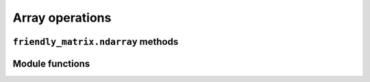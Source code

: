 .. title:: Array operations


Array operations
================

``friendly_matrix.ndarray`` methods
-----------------------------------

.. py:class:: friendly_matrix.ndarray
	:noindex:

	.. py:method:: friendly_matrix.ndarray.moveaxis(dim, new_dim) -> friendly_matrix.ndarray

		Performs a NumPy-style moveaxis operation on the ``friendly_matrix.ndarray`` instance. The ordering of dimensions is changed by moving one dimension to the position of another dimension.

		:param dim: the dimension to move
		:param new_dim: the dimension whose place `dim` will take

		:return: The new ``friendly_matrix.ndarray`` instance

	.. py:method:: friendly_matrix.ndarray.moveaxis_A(dim, new_dim) -> numpy.ndarray

		Same as :py:meth:`friendly_matrix.ndarray.moveaxis()`, except returns only the NumPy array.

	.. py:method:: friendly_matrix.ndarray.swapaxes(dim1, dim2) -> friendly_matrix.ndarray

		Performs a NumPy-style swapaxes operation on the ``friendly_matrix.ndarray`` instance. The ordering of dimensions is changed by swapping the positions of two dimensions.

		:param dim1: dimension
		:param dim2: dimension

		:return: The new ``friendly_matrix.ndarray`` instance

	.. py:method:: friendly_matrix.ndarray.swapaxes_A(dim1, dim2) -> numpy.ndarray

		Same as :py:meth:`friendly_matrix.ndarray.swapaxis()`, except returns only the NumPy array.

	.. py:method:: friendly_matrix.ndarray.transpose() -> friendly_matrix.ndarray

		Performs a NumPy-style transpose operation on the ``friendly_matrix.ndarray`` instance. The ordering of the first two dimensions are swapped.

		:return: The new ``friendly_matrix.ndarray`` instance

	.. py:method:: friendly_matrix.ndarray.transpose_A() -> numpy.ndarray

		Same as :py:meth:`friendly_matrix.ndarray.transpose()`, except returns only the NumPy array.

	.. py:method:: friendly_matrix.ndarray.T -> friendly_matrix.ndarray

		Same as :py:meth:`friendly_matrix.ndarray.transpose()`.

	.. py:method:: friendly_matrix.ndarray.T_A -> numpy.ndarray

		Same as :py:meth:`friendly_matrix.ndarray.transpose_A()`.

	.. py:method:: friendly_matrix.ndarray.mean(axis) -> friendly_matrix.ndarray

		Performs a NumPy-style mean computation on the ``friendly_matrix.ndarray`` instance. Aggregates over a given dimension by calculating the mean(s) along that dimension.

		:param axis: dimension

		:return: The new ``friendly_matrix.ndarray`` instance

	.. py:method:: friendly_matrix.ndarray.mean_A(axis) -> numpy.ndarray

		Same as :py:meth:`friendly_matrix.ndarray.mean()`, except returns only the NumPy array.

	.. py:method:: friendly_matrix.ndarray.std(axis) -> friendly_matrix.ndarray

		Performs a NumPy-style std computation on the ``friendly_matrix.ndarray`` instance. Aggregates over a given dimension by calculating the standard deviation(s) along that dimension.

		:param axis: dimension

		:return: The new ``friendly_matrix.ndarray`` instance

	.. py:method:: friendly_matrix.ndarray.std_A(axis) -> numpy.ndarray

		Same as :py:meth:`friendly_matrix.ndarray.std()`, except returns only the NumPy array.

	.. py:method:: friendly_matrix.ndarray.var(axis) -> friendly_matrix.ndarray

		Performs a NumPy-style var computation on the ``friendly_matrix.ndarray`` instance. Aggregates over a given dimension by calculating the variance(s) along that dimension.

		:param axis: dimension

		:return: The new ``friendly_matrix.ndarray`` instance

	.. py:method:: friendly_matrix.ndarray.var_A(axis) -> numpy.ndarray

		Same as :py:meth:`friendly_matrix.ndarray.var()`, except returns only the NumPy array.

	.. py:method:: friendly_matrix.ndarray.sum(axis) -> friendly_matrix.ndarray

		Performs a NumPy-style sum computation on the ``friendly_matrix.ndarray`` instance. Aggregates over a given dimension by calculating the sum(s) along that dimension.

		:param axis: dimension

		:return: The new ``friendly_matrix.ndarray`` instance

	.. py:method:: friendly_matrix.ndarray.sum_A(axis) -> numpy.ndarray

		Same as :py:meth:`friendly_matrix.ndarray.sum()`, except returns only the NumPy array.

	.. py:method:: friendly_matrix.ndarray.prod(axis) -> friendly_matrix.ndarray

		Performs a NumPy-style prod computation on the ``friendly_matrix.ndarray`` instance. Aggregates over a given dimension by calculating the product(s) along that dimension.

		:param axis: dimension

		:return: The new ``friendly_matrix.ndarray`` instance

	.. py:method:: friendly_matrix.ndarray.prod_A(axis) -> numpy.ndarray

		Same as :py:meth:`friendly_matrix.ndarray.prod()`, except returns only the NumPy array.

	.. py:method:: friendly_matrix.ndarray.min(axis) -> friendly_matrix.ndarray

		Performs a NumPy-style min computation on the ``friendly_matrix.ndarray`` instance. Aggregates over a given dimension by calculating minimum value(s) along that dimension.

		:param axis: dimension

		:return: The new ``friendly_matrix.ndarray`` instance

	.. py:method:: friendly_matrix.ndarray.min_A(axis) -> numpy.ndarray

		Same as :py:meth:`friendly_matrix.ndarray.min()`, except returns only the NumPy array.

	.. py:method:: friendly_matrix.ndarray.argmin(axis) -> friendly_matrix.ndarray

		Performs a NumPy-style argmin computation on the ``friendly_matrix.ndarray`` instance. Aggregates over a given dimension by calculating the index or indices of the minimum value along that dimension.

		:param axis: dimension

		:return: The new ``friendly_matrix.ndarray`` instance

	.. py:method:: friendly_matrix.ndarray.argmin_A(axis) -> numpy.ndarray

		Same as :py:meth:`friendly_matrix.ndarray.argmin()`, except returns only the NumPy array.

	.. py:method:: friendly_matrix.ndarray.all(axis) -> friendly_matrix.ndarray

		Performs a NumPy-style all computation on the ``friendly_matrix.ndarray`` instance. Aggregates over a given dimension by calculating whether all the values along that dimension are truthy.

		:param axis: dimension

		:return: The new ``friendly_matrix.ndarray`` instance

	.. py:method:: friendly_matrix.ndarray.all_A(axis) -> numpy.ndarray

		Same as :py:meth:`friendly_matrix.ndarray.all()`, except returns only the NumPy array.

	.. py:method:: friendly_matrix.ndarray.any(axis) -> friendly_matrix.ndarray

		Performs a NumPy-style any computation on the ``friendly_matrix.ndarray`` instance. Aggregates over a given dimension by calculating the any of the values along that dimension are truthy.

		:param axis: dimension

		:return: The new ``friendly_matrix.ndarray`` instance

	.. py:method:: friendly_matrix.ndarray.any_A(axis) -> numpy.ndarray

		Same as :py:meth:`friendly_matrix.ndarray.any()`, except returns only the NumPy array.

	.. py:method:: friendly_matrix.ndarray.cumsum(axis) -> friendly_matrix.ndarray

		Performs a NumPy-style cumsum computation on the ``friendly_matrix.ndarray`` instance. Aggregates over a given dimension by calculating the cumulative sum along that dimension.

		:param axis: dimension

		:return: The new ``friendly_matrix.ndarray`` instance (with the same shape as the original)

	.. py:method:: friendly_matrix.ndarray.cumsum_A(axis) -> numpy.ndarray

		Same as :py:meth:`friendly_matrix.ndarray.cumsum()`, except returns only the NumPy array.

	.. py:method:: friendly_matrix.ndarray.cumprod(axis) -> friendly_matrix.ndarray

		Performs a NumPy-style cumprod computation on the ``friendly_matrix.ndarray`` instance. Aggregates over a given dimension by calculating the cumulative product along that dimension.

		:param axis: dimension

		:return: The new ``friendly_matrix.ndarray`` instance (with the same shape as the original)

	.. py:method:: friendly_matrix.ndarray.cumprod_A(axis) -> numpy.ndarray

		Same as :py:meth:`friendly_matrix.ndarray.cumprod()`, except returns only the NumPy array.

	.. py:method:: friendly_matrix.ndarray.squeeze() -> friendly_matrix.ndarray

		Removes any length 1 dimensions in the ``friendly_matrix.ndarray`` instance by aggregating over them.

		:return: The new ``friendly_matrix.ndarray`` instance

	.. py:method:: friendly_matrix.ndarray.squeeze_A() -> numpy.ndarray

		Same as :py:meth:`friendly_matrix.ndarray.squeeze()`, except returns only the NumPy array.


Module functions
----------------
.. py:function:: friendly_matrix.concatenate(friendlies, axis=0) -> friendly_matrix.ndarray

	Performs a NumPy-style concatenate operation on the ``friendly_matrix.ndarray`` instance. Concatenates the provided ``friendly_matrix.ndarray`` instances along the specified dimension.

	:param friendlies: ``friendly_matrix.ndarray`` instances
	:param axis: the dimension along which to concatenate `friendlies`

	:return: The new ``friendly_matrix.ndarray`` instance

.. py:function:: friendly_matrix.concatenate_A(friendlies, axis=0) numpy.ndarray)

	Same as :py:func:`friendly_matrix.concatenate()`, except returns only the NumPy array.

.. py:function:: friendly_matrix.stack(friendlies, axis_name, axis_array, axis=0) -> friendly_matrix.ndarray

	Performs a NumPy-style stack operation on the  ``friendly_matrix.ndarray`` instances. Stacks the provided ``friendly_matrix.ndarray`` instances along a new dimension.

	:param friendlies: ``friendly_matrix.ndarray`` instances
	:param axis_name: label for the new dimension
	:param axis_array: index labels for the new dimension
	:param axis: the dimension where the new dimension will be inserted

	The ``axis_array`` argument should have the same length as ``friendlies``.

.. py:function:: friendly_matrix.stack_A(friendlies, axis_name=None, axis_array=None, axis=None) -> friendly_matrix.ndarray

	Same as :py:func:`friendly_matrix.stack()`, except returns only the NumPy array.

.. py:function:: friendly_matrix.vstack(friendlies) -> friendly_matrix.ndarray

	Equivalent to ``concatenate(friendlies, axis=0)``. Can't be performed on one-dimensional arrays`.

	See :py:func:`friendly_matrix.concatenate()`.

.. py:function:: friendly_matrix.vstack_A(friendlies) -> numpy.ndarray

	Same as :py:func:`friendly_matrix.vstack()`, except returns only the NumPy array.

.. py:function:: friendly_matrix.hstack(friendlies) -> friendly_matrix.ndarray

	Equivalent to ``concatenate(friendlies, axis=1)``.

	See :py:func:`friendly_matrix.concatenate()`.

.. py:function:: friendly_matrix.hstack_A(friendlies) -> numpy.ndarray

	Same as :py:func:`friendly_matrix.hstack()`, except returns only the NumPy array.

.. py:function:: friendly_matrix.flip(friendly, axis=None) -> friendly_matrix.ndarray

	Performs a NumPy-style flip operation on the  ``friendly_matrix.ndarray`` instances. Reverses the order of elements along the provided dimension(s).

	:param friendly: ``friendly_matrix.ndarray`` instance
	:param axis: dimension(s) along which to flip elements

	The default value for ``axis`` of ``None`` results in a flip along all dimensions.

.. py:function:: friendly_matrix.flip_A(friendly, axis=None) -> numpy.ndarray

	Same as :py:func:`friendly_matrix.flip()`, except returns only the NumPy array.

.. py:function:: friendly_matrix.fliplr(friendly) -> friendly_matrix.ndarray

	Equivalent to ``friendly_matrix.flip(friendly, axis=0)``.

	See :py:func:`friendly_matrix.flip()`.

.. py:function:: friendly_matrix.fliplr_A(friendly) -> numpy.ndarray

	Same as :py:func:`friendly_matrix.fliplr()`, except returns only the NumPy array.

.. py:function:: friendly_matrix.flipud(friendly) -> friendly_matrix.ndarray

	Equivalent to ``friendly_matrix.flip(friendly, axis=1)``.

	See :py:func:`friendly_matrix.flip()`.

.. py:function:: friendly_matrix.flipud_A(friendly) -> numpy.ndarray

	Same as :py:func:`friendly_matrix.flipud()`, except returns only the NumPy array.

.. py:function:: friendly_matrix.moveaxis(friendly, dim, new_dim) -> friendly_matrix.ndarray

	Equivalent to ``friendly.moveaxis(axis)``.

	See :py:meth:`friendly_matrix.ndarray.moveaxis()`.

.. py:function:: friendly_matrix.moveaxis_A(friendly, dim, new_dim) -> numpy.ndarray

	Equivalent to ``friendly.moveaxis_A(axis)``.

	See :py:meth:`friendly_matrix.ndarray.moveaxis_A()`.

.. py:function:: friendly_matrix.swapaxes(friendly, dim1, dim2) -> friendly_matrix.ndarray

	Equivalent to ``friendly.swapaxes(axis)``.

	See :py:meth:`friendly_matrix.ndarray.swapaxes()`.

.. py:function:: friendly_matrix.swapaxes_A(friendly, dim1, dim2) -> numpy.ndarray

	Equivalent to ``friendly.swapaxes_A(axis)``.

	See :py:meth:`friendly_matrix.ndarray.swapaxes_A()`.

.. py:function:: friendly_matrix.transpose(friendly) -> friendly_matrix.ndarray

	Equivalent to ``friendly.transpose(axis)``.

	See :py:meth:`friendly_matrix.ndarray.transpose()`.

.. py:function:: friendly_matrix.transpose_A(friendly) -> numpy.ndarray

	Equivalent to ``friendly.transpose_A(axis)``.

	See :py:meth:`friendly_matrix.ndarray.transpose_A()`.

.. py:function:: friendly_matrix.mean(axis) -> friendly_matrix.ndarray

	Equivalent to ``friendly.mean(axis)``.

	See :py:meth:`friendly_matrix.ndarray.mean()`.

.. py:function:: friendly_matrix.mean_A(friendly, axis) -> numpy.ndarray

	Equivalent to ``friendly.mean_A(axis)``.

	See :py:meth:`friendly_matrix.ndarray.mean_A()`.

.. py:function:: friendly_matrix.std(friendly, axis) -> friendly_matrix.ndarray

	Equivalent to ``friendly.std(axis)``.

	See :py:meth:`friendly_matrix.ndarray.std()`.

.. py:function:: friendly_matrix.std_A(friendly, axis) -> numpy.ndarray

	Equivalent to ``friendly.std_A(axis)``.

	See :py:meth:`friendly_matrix.ndarray.std_A()`.

.. py:function:: friendly_matrix.var(friendly, axis) -> friendly_matrix.ndarray

	Equivalent to ``friendly.var(axis)``.

	See :py:meth:`friendly_matrix.ndarray.var()`.

.. py:function:: friendly_matrix.var_A(friendly, axis) -> numpy.ndarray

	Equivalent to ``friendly.var_A(axis)``.

	See :py:meth:`friendly_matrix.ndarray.var_A()`.

.. py:function:: friendly_matrix.sum(friendly, axis) -> friendly_matrix.ndarray

	Equivalent to ``friendly.sum(axis)``.

	See :py:meth:`friendly_matrix.ndarray.sum()`.

.. py:function:: friendly_matrix.sum_A(friendly, axis) -> numpy.ndarray

	Equivalent to ``friendly.sum_A(axis)``.

	See :py:meth:`friendly_matrix.ndarray.sum_A()`.

.. py:function:: friendly_matrix.prod(friendly, axis) -> friendly_matrix.ndarray

	Equivalent to ``friendly.prod(axis)``.

	See :py:meth:`friendly_matrix.ndarray.prod()`.

.. py:function:: friendly_matrix.prod_A(friendly, axis) -> numpy.ndarray

	Equivalent to ``friendly.prod_A(axis)``.

	See :py:meth:`friendly_matrix.ndarray.prod_A()`.

.. py:function:: friendly_matrix.min(friendly, axis) -> friendly_matrix.ndarray

	Equivalent to ``friendly.min(axis)``.

	See :py:meth:`friendly_matrix.ndarray.min()`.

.. py:function:: friendly_matrix.min_A(friendly, axis) -> numpy.ndarray

	Equivalent to ``friendly.min_A(axis)``.

	See :py:meth:`friendly_matrix.ndarray.min_A()`.

.. py:function:: friendly_matrix.argmin(friendly, axis) -> friendly_matrix.ndarray

	Equivalent to ``friendly.argmin(axis)``.

	See :py:meth:`friendly_matrix.ndarray.argmin()`.

.. py:function:: friendly_matrix.argmin_A(friendly, axis) -> numpy.ndarray

	Equivalent to ``friendly.argmin_A(axis)``.

	See :py:meth:`friendly_matrix.ndarray.argmin_A()`.

.. py:function:: friendly_matrix.all(friendly, axis) -> friendly_matrix.ndarray

	Equivalent to ``friendly.all(axis)``.

	See :py:meth:`friendly_matrix.ndarray.all()`.

.. py:function:: friendly_matrix.all_A(friendly, axis) -> numpy.ndarray

	Equivalent to ``friendly.all_A(axis)``.

	See :py:meth:`friendly_matrix.ndarray.all_A()`.

.. py:function:: friendly_matrix.any(friendly, axis) -> friendly_matrix.ndarray

	Equivalent to ``friendly.any(axis)``.

	See :py:meth:`friendly_matrix.ndarray.any()`.

.. py:function:: friendly_matrix.any_A(friendly, axis) -> numpy.ndarray

	Equivalent to ``friendly.any_A(axis)``.

	See :py:meth:`friendly_matrix.ndarray.any_A()`.

.. py:function:: friendly_matrix.cumsum(friendly, axis) -> friendly_matrix.ndarray

	Equivalent to ``friendly.cumsum(axis)``.

	See :py:meth:`friendly_matrix.ndarray.cumsum()`.

.. py:function:: friendly_matrix.cumsum_A(friendly, axis) -> numpy.ndarray

	Equivalent to ``friendly.cumsum_A(axis)``.

	See :py:meth:`friendly_matrix.ndarray.cumsum_A()`.

.. py:function:: friendly_matrix.cumprod(friendly, axis) -> friendly_matrix.ndarray

	Equivalent to ``friendly.cumprod(axis)``.

	See :py:meth:`friendly_matrix.ndarray.cumprod()`.

.. py:function:: friendly_matrix.cumprod_A(friendly, axis) -> numpy.ndarray

	Equivalent to ``friendly.cumprod_A(axis)``.

	See :py:meth:`friendly_matrix.ndarray.cumprod_A()`.

.. py:function:: friendly_matrix.squeeze(friendly) -> friendly_matrix.ndarray

	Equivalent to ``friendly.squeeze()``.

	See :py:meth:`friendly_matrix.ndarray.squeeze()`.

.. py:function:: friendly_matrix.squeeze_A(friendly) -> numpy.ndarray

	Equivalent to ``friendly.squeeze_A()``.

	See :py:meth:`friendly_matrix.ndarray.squeeze_A()`.